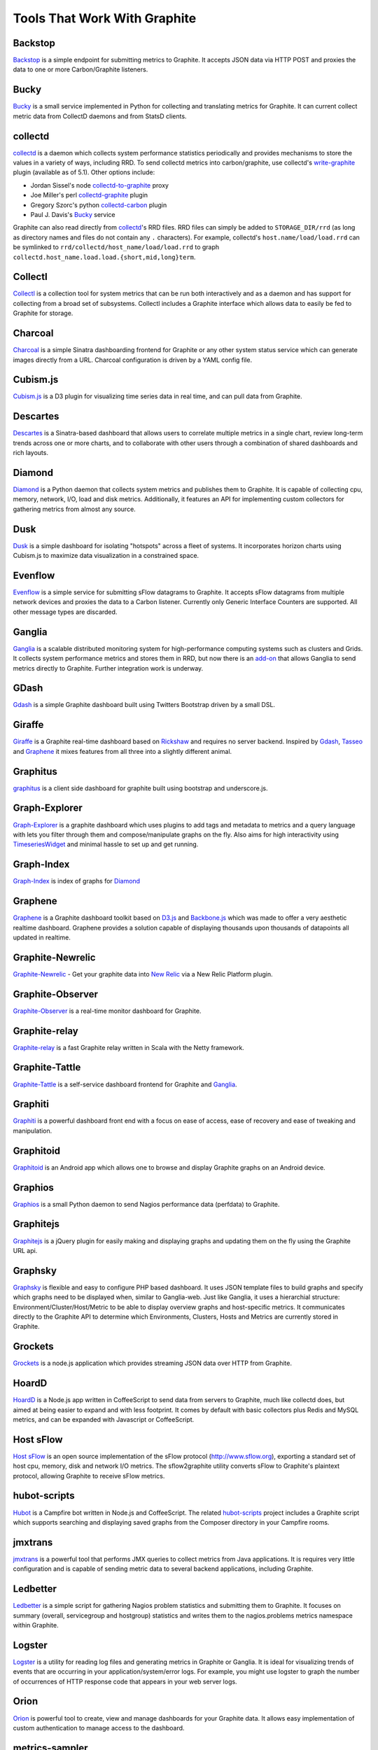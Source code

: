Tools That Work With Graphite
=============================

Backstop
--------
`Backstop`_ is a simple endpoint for submitting metrics to Graphite. It accepts JSON data via HTTP POST and proxies the data to one or more Carbon/Graphite listeners.

Bucky
-----
`Bucky`_ is a small service implemented in Python for collecting and translating metrics for Graphite.
It can current collect metric data from CollectD daemons and from StatsD clients.


collectd
--------
`collectd`_ is a daemon which collects system performance statistics periodically and provides
mechanisms to store the values in a variety of ways, including RRD. To send collectd metrics into
carbon/graphite, use collectd's write-graphite_ plugin (available as of 5.1). Other options include:

- Jordan Sissel's node collectd-to-graphite_ proxy
- Joe Miller's perl collectd-graphite_ plugin
- Gregory Szorc's python collectd-carbon_ plugin
- Paul J. Davis's `Bucky`_ service

Graphite can also read directly from `collectd`_'s RRD files. RRD files can
simply be added to ``STORAGE_DIR/rrd`` (as long as directory names and files do not
contain any ``.`` characters). For example, collectd's
``host.name/load/load.rrd`` can be symlinked to ``rrd/collectd/host_name/load/load.rrd``
to graph ``collectd.host_name.load.load.{short,mid,long}term``.


Collectl
--------
`Collectl`_ is a collection tool for system metrics that can be run both interactively and as a daemon
and has support for collecting from a broad set of subsystems. Collectl includes a Graphite interface
which allows data to easily be fed to Graphite for storage.


Charcoal
--------
`Charcoal`_ is a simple Sinatra dashboarding frontend for Graphite or any other system status
service which can generate images directly from a URL. Charcoal configuration is driven by a YAML
config file.

Cubism.js
---------
`Cubism.js`_ is a D3 plugin for visualizing time series data in real time, and can pull data from Graphite.

Descartes
---------
`Descartes`_ is a Sinatra-based dashboard that allows users to correlate multiple metrics in a single chart, review long-term trends across one or more charts, and to collaborate with other users through a combination of shared dashboards and rich layouts.

Diamond
-------
`Diamond`_ is a Python daemon that collects system metrics and publishes them to Graphite. It is
capable of collecting cpu, memory, network, I/O, load and disk metrics. Additionally, it features
an API for implementing custom collectors for gathering metrics from almost any source.

Dusk
----
`Dusk`_ is a simple dashboard for isolating "hotspots" across a fleet of systems. It incorporates horizon charts using Cubism.js to maximize data visualization in a constrained space.

Evenflow
--------
`Evenflow`_ is a simple service for submitting sFlow datagrams to Graphite. It accepts sFlow datagrams from multiple network devices and proxies the data to a Carbon listener. Currently only Generic Interface Counters are supported. All other message types are discarded.

Ganglia
-------
`Ganglia`_ is a scalable distributed monitoring system for high-performance computing systems
such as clusters and Grids. It collects system performance metrics and stores them in RRD,
but now there is an
`add-on <https://github.com/ganglia/ganglia_contrib/tree/master/graphite_integration/>`_
that allows Ganglia to send metrics directly to Graphite. Further integration work is underway.


GDash
-----
`Gdash`_ is a simple Graphite dashboard built using Twitters Bootstrap driven by a small DSL.


Giraffe
-------
`Giraffe`_ is a Graphite real-time dashboard based on `Rickshaw`_ and requires no server backend.
Inspired by `Gdash`_, `Tasseo`_ and `Graphene`_ it mixes features from all three into a slightly
different animal.

Graphitus
---------
`graphitus`_ is a client side dashboard for graphite built using bootstrap and underscore.js.


Graph-Explorer
--------------
`Graph-Explorer`_ is a graphite dashboard which uses plugins to add tags and metadata
to metrics and a query language with lets you filter through them and
compose/manipulate graphs on the fly. Also aims for high interactivity using
`TimeseriesWidget`_ and minimal hassle to set up and get running.


Graph-Index
--------------
`Graph-Index`_ is index of graphs for `Diamond`_


Graphene
--------
`Graphene`_ is a Graphite dashboard toolkit based on `D3.js`_ and `Backbone.js`_ which was
made to offer a very aesthetic realtime dashboard. Graphene provides a solution capable of
displaying thousands upon thousands of datapoints all updated in realtime.


Graphite-Newrelic
-----------------
`Graphite-Newrelic`_ - Get your graphite data into `New Relic`_ via a New Relic Platform plugin.


Graphite-Observer
---------------
`Graphite-Observer`_ is a real-time monitor dashboard for Graphite.


Graphite-relay
--------------
`Graphite-relay`_ is a fast Graphite relay written in Scala with the Netty framework.


Graphite-Tattle
---------------
`Graphite-Tattle`_ is a self-service dashboard frontend for Graphite and `Ganglia`_.


Graphiti
--------
`Graphiti`_ is a powerful dashboard front end with a focus on ease of access, ease of recovery and
ease of tweaking and manipulation.


Graphitoid
----------
`Graphitoid`_ is an Android app which allows one to browse and display Graphite graphs
on an Android device.


Graphios
--------
`Graphios`_ is a small Python daemon to send Nagios performance data (perfdata) to Graphite.


Graphitejs
----------
`Graphitejs`_ is a jQuery plugin for easily making and displaying graphs and updating them on
the fly using the Graphite URL api.


Graphsky
--------
`Graphsky`_ is flexible and easy to configure PHP based dashboard. It uses JSON template files to
build graphs and specify which graphs need to be displayed when, similar to Ganglia-web. Just 
like Ganglia, it uses a hierarchial structure: Environment/Cluster/Host/Metric to be able to display
overview graphs and host-specific metrics. It communicates directly to the Graphite API to determine
which Environments, Clusters, Hosts and Metrics are currently stored in Graphite.


Grockets
--------
`Grockets`_ is a node.js application which provides streaming JSON data over HTTP from Graphite.


HoardD
------
`HoardD`_ is a Node.js app written in CoffeeScript to send data from servers to Graphite, much
like collectd does, but aimed at being easier to expand and with less footprint. It comes by
default with basic collectors plus Redis and MySQL metrics, and can be expanded with Javascript or
CoffeeScript.


Host sFlow
----------
`Host sFlow`_ is an open source implementation of the sFlow protocol (http://www.sflow.org),
exporting a standard set of host cpu, memory, disk and network I/O metrics. The
sflow2graphite utility converts sFlow to Graphite's plaintext
protocol, allowing Graphite to receive sFlow metrics.


hubot-scripts
-------------
`Hubot`_ is a Campfire bot written in Node.js and CoffeeScript. The related `hubot-scripts`_
project includes a Graphite script which supports searching and displaying saved graphs from
the Composer directory in your Campfire rooms.

jmxtrans
--------
`jmxtrans`_ is a powerful tool that performs JMX queries to collect metrics from Java applications.
It is requires very little configuration and is capable of sending metric data to several
backend applications, including Graphite.


Ledbetter
---------
`Ledbetter`_ is a simple script for gathering Nagios problem statistics and submitting them to Graphite. It focuses on summary (overall, servicegroup and hostgroup) statistics and writes them to the nagios.problems metrics namespace within Graphite.


Logster
-------
`Logster`_ is a utility for reading log files and generating metrics in Graphite or Ganglia.
It is ideal for visualizing trends of events that are occurring in your application/system/error
logs. For example, you might use logster to graph the number of occurrences of HTTP response
code that appears in your web server logs.

Orion
-------
`Orion`_ is powerful tool to create, view and manage dashboards for your Graphite data. It allows easy implementation of custom authentication to manage access to the dashboard.

metrics-sampler
---------------
`metrics-sampler`_ is a java program which regularly queries metrics from a configured set of inputs, 
selects and renames them using regular expressions and sends them to a configured set of outputs. 
It supports JMX and JDBC as inputs and Graphite as output out of the box.

Pencil
------
`Pencil`_ is a monitoring frontend for graphite. It runs a webserver that dishes out pretty Graphite
URLs in interesting and intuitive layouts.


Rocksteady
----------
`Rocksteady`_ is a system that ties together Graphite, `RabbitMQ`_, and `Esper`_. Developed by
AdMob (who was then bought by Google), this was released by Google as open source
(http://google-opensource.blogspot.com/2010/09/get-ready-to-rocksteady.html).


Scales
------
`Scales`_ is a Python server state and statistics library that can output its data to Graphite.


Sensu
-----
`Sensu`_ is a monitoring framework that can route metrics to Graphite. Servers subscribe to sets of checks, so getting metrics from a new server to Graphite is as simple as installing the Sensu client and subscribing.

Seyren
------
`Seyren`_ is an alerting dashboard for Graphite.


Shinken
-------
`Shinken`_ is a system monitoring solution compatible with Nagios which emphasizes scalability, flexibility,
and ease of setup. Shinken provides complete integration with Graphite for processing and display of
performance data.

SqlToGraphite
-------------
`SqlToGraphite`_ is an agent for windows written in .net to collect metrics using plugins (WMI, SQL Server, Oracle) by polling an endpoint with a SQL query and pushing the results into graphite. It uses either a local or a centralised configuration over HTTP. 

statsd
------
`statsd`_ is a simple daemon for easy stats aggregation, developed by the folks at Etsy.
A list of forks and alternative implementations can be found at <http://joemiller.me/2011/09/21/list-of-statsd-server-implementations/>


Structured Metrics
------------------
`structured_metrics`_ is a lightweight python library that uses plugins to read in
Graphite's list of metric names and convert it into a multi-dimensional tag space of clear, sanitized targets.

Tasseo
------
`Tasseo`_ is a lightweight, easily configurable, real-time dashboard for Graphite metrics.

Therry
------
`Therry`_ ia s simple web service that caches Graphite metrics and exposes an endpoint for dumping or searching against them by substring.

TimeseriesWidget
----------------
`TimeseriesWidget`_ adds timeseries graphs to your webpages/dashboards using a simple api,
focuses on high interactivity and modern features (realtime zooming, datapoint inspection,
annotated events, etc). Supports Graphite, flot, rickshaw and anthracite.

.. _Backbone.js: http://documentcloud.github.com/backbone/
.. _Backstop: https://github.com/obfuscurity/backstop
.. _Bucky: http://pypi.python.org/pypi/bucky
.. _Charcoal: https://github.com/cebailey59/charcoal
.. _collectd: http://collectd.org/
.. _collectd-carbon: https://github.com/indygreg/collectd-carbon
.. _collectd-graphite: https://github.com/joemiller/collectd-graphite
.. _collectd-to-graphite: https://github.com/loggly/collectd-to-graphite
.. _Collectl: http://collectl.sourceforge.net/
.. _Cubism.js: http://square.github.io/cubism/
.. _D3.js: http://mbostock.github.com/d3/
.. _Descartes: https://github.com/obfuscurity/descartes
.. _Diamond: http://opensource.brightcove.com/project/Diamond/
.. _Dusk: https://github.com/obfuscurity/dusk
.. _Esper: http://esper.codehaus.org/
.. _Evenflow: https://github.com/github/evenflow
.. _Ganglia: http://ganglia.info/
.. _Gdash: https://github.com/ripienaar/gdash.git
.. _Giraffe: http://kenhub.github.com/giraffe/
.. _Graph-Explorer: http://vimeo.github.io/graph-explorer
.. _Graph-Index: https://github.com/huoxy/graph-index
.. _Graphene: http://jondot.github.com/graphene/
.. _Graphios: https://github.com/shawn-sterling/graphios
.. _Graphite-Tattle: https://github.com/wayfair/Graphite-Tattle
.. _Graphite-Newrelic: https://github.com/gingerlime/graphite-newrelic
.. _Graphite-Observer: https://github.com/huoxy/graphite-observer
.. _Graphite-relay: https://github.com/markchadwick/graphite-relay
.. _Graphitejs: https://github.com/prestontimmons/graphitejs
.. _Graphiti: https://github.com/paperlesspost/graphiti
.. _graphitius: https://github.com/erezmazor/graphitus
.. _Graphitoid: https://market.android.com/details?id=com.tnc.android.graphite
.. _Graphsky: https://github.com/hyves-org/graphsky
.. _Grockets: https://github.com/disqus/grockets
.. _HoardD: https://github.com/coredump/hoardd
.. _Host sFlow: http://host-sflow.sourceforge.net/
.. _Hubot: https://github.com/github/hubot
.. _hubot-scripts: https://github.com/github/hubot-scripts
.. _jmxtrans: http://code.google.com/p/jmxtrans/
.. _Ledbetter: https://github.com/github/ledbetter
.. _Logster: https://github.com/etsy/logster
.. _Orion: https://github.com/gree/Orion
.. _metrics-sampler: https://github.com/dimovelev/metrics-sampler
.. _New Relic: https://newrelic.com/platform
.. _Pencil: https://github.com/fetep/pencil
.. _RabbitMQ: http://www.rabbitmq.com/
.. _Rickshaw: http://code.shutterstock.com/rickshaw/
.. _Rocksteady: http://code.google.com/p/rocksteady/
.. _Seyren: https://github.com/scobal/seyren
.. _Sensu: http://sensuapp.org/
.. _Shinken: http://www.shinken-monitoring.org/
.. _SqlToGraphite: https://github.com/perryofpeek/SqlToGraphite/
.. _statsd: https://github.com/etsy/statsd
.. _structured_metrics: https://github.com/vimeo/graph-explorer/tree/master/structured_metrics
.. _Tasseo: https://github.com/obfuscurity/tasseo
.. _Therry: https://github.com/obfuscurity/therry
.. _TimeseriesWidget: https://github.com/Dieterbe/timeserieswidget
.. _write-graphite: http://collectd.org/wiki/index.php/Plugin:Write_Graphite
